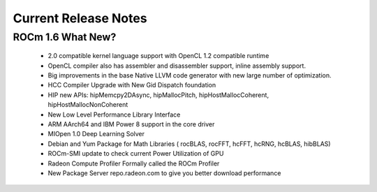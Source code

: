 
.. _Current-Release-Notes:

=====================
Current Release Notes
=====================

ROCm 1.6 What New?
###################

    *  2.0 compatible kernel language support with OpenCL 1.2 compatible runtime
    * OpenCL compiler also has assembler and disassembler support, inline assembly support.
    * Big improvements in the base Native LLVM code generator with new large number of optimization.
    * HCC Compiler Upgrade with New Gid Dispatch foundation
    * HIP new APIs: hipMemcpy2DAsync, hipMallocPitch, hipHostMallocCoherent, hipHostMallocNonCoherent
    * New Low Level Performance Library Interface
    * ARM AArch64 and IBM Power 8 support in the core driver
    * MIOpen 1.0 Deep Learning Solver
    * Debian and Yum Package for Math Libraries ( rocBLAS, rocFFT, hcFFT, hcRNG, hcBLAS, hibBLAS)
    * ROCm-SMI update to check current Power Utilization of GPU
    * Radeon Compute Profiler Formally called the ROCm Profiler
    * New Package Server repo.radeon.com to give you better download performance






